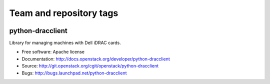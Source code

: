 ========================
Team and repository tags
========================

.. image:: http://governance.openstack.org/badges/python-dracclient.svg
    :target: http://governance.openstack.org/reference/tags/index.html

.. Change things from this point on

python-dracclient
=================

Library for managing machines with Dell iDRAC cards.

* Free software: Apache license
* Documentation: http://docs.openstack.org/developer/python-dracclient
* Source: http://git.openstack.org/cgit/openstack/python-dracclient
* Bugs: http://bugs.launchpad.net/python-dracclient
